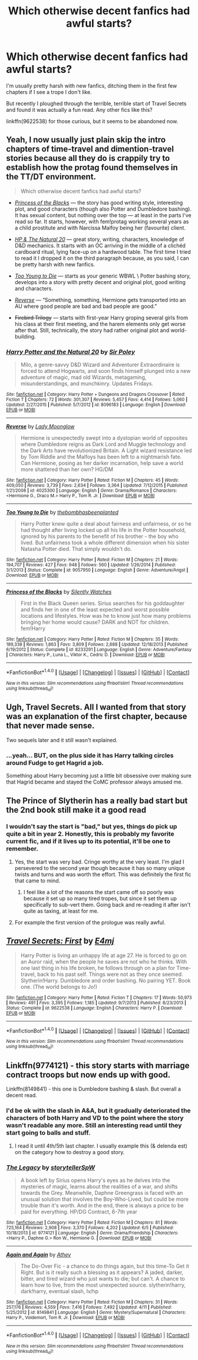 #+TITLE: Which otherwise decent fanfics had awful starts?

* Which otherwise decent fanfics had awful starts?
:PROPERTIES:
:Score: 11
:DateUnix: 1473426841.0
:DateShort: 2016-Sep-09
:FlairText: Fic Search
:END:
I'm usually pretty harsh with new fanfics, ditching them in the first few chapters if I see a trope I don't like.

But recently I ploughed through the terrible, terrible start of Travel Secrets and found it was actually a fun read. Any other fics like this?

linkffn(9622538) for those curious, but it seems to be abandoned now.


** Yeah, I now usually just plain skip the intro chapters of time-travel and dimention-travel stories because all they do is crappily try to establish how the protag found themselves in the TT/DT environment.

#+begin_quote
  Which otherwise decent fanfics had awful starts?
#+end_quote

- [[https://www.fanfiction.net/s/8233291/1/Princess-of-the-Blacks][/Princess of the Blacks/]] --- the story has good writing style, interesting plot, and good characters (though also Potter and Dumbledore bashing). It has sexual content, but nothing over the top --- at least in the parts I've read so far. It starts, however, with fem!protag working several years as a child prostitute and with Narcissa Malfoy being her (favourite) client.

- [[https://www.fanfiction.net/s/8096183/1/Harry-Potter-and-the-Natural-20][/HP & The Natural 20/]] --- great story, writing, characters, knowledge of D&D mechanics. It starts with an OC arriving in the middle of a clichéd cardboard ritual, lying face-up on a hardwood table. The first time I tried to read it I dropped it on the third paragraph because, as you said, I can be pretty harsh with new fanfics.

- [[https://www.fanfiction.net/s/9057950/1/Too-Young-to-Die][/Too Young to Die/]] --- starts as your generic WBWL \ Potter bashing story, develops into a story with pretty decent and original plot, good writing and characters.

- [[https://www.fanfiction.net/s/4025300/1/Reverse][/Reverse/]] --- “Something, something, Hermione gets transported into an AU where good people are bad and bad people are good.”

- +Firebird Trilogy+ --- starts with first-year Harry groping several girls from his class at their first meeting, and the harem elements only get worse after that. Still, technically, the story had rather original plot and world-building.
:PROPERTIES:
:Author: OutOfNiceUsernames
:Score: 7
:DateUnix: 1473432117.0
:DateShort: 2016-Sep-09
:END:

*** [[http://www.fanfiction.net/s/8096183/1/][*/Harry Potter and the Natural 20/*]] by [[https://www.fanfiction.net/u/3989854/Sir-Poley][/Sir Poley/]]

#+begin_quote
  Milo, a genre-savvy D&D Wizard and Adventurer Extraordinaire is forced to attend Hogwarts, and soon finds himself plunged into a new adventure of magic, mad old Wizards, metagaming, misunderstandings, and munchkinry. Updates Fridays.
#+end_quote

^{/Site/: [[http://www.fanfiction.net/][fanfiction.net]] *|* /Category/: Harry Potter + Dungeons and Dragons Crossover *|* /Rated/: Fiction T *|* /Chapters/: 72 *|* /Words/: 301,307 *|* /Reviews/: 5,457 *|* /Favs/: 4,414 *|* /Follows/: 5,060 *|* /Updated/: 2/27/2015 *|* /Published/: 5/7/2012 *|* /id/: 8096183 *|* /Language/: English *|* /Download/: [[http://www.ff2ebook.com/old/ffn-bot/index.php?id=8096183&source=ff&filetype=epub][EPUB]] or [[http://www.ff2ebook.com/old/ffn-bot/index.php?id=8096183&source=ff&filetype=mobi][MOBI]]}

--------------

[[http://www.fanfiction.net/s/4025300/1/][*/Reverse/*]] by [[https://www.fanfiction.net/u/727962/Lady-Moonglow][/Lady Moonglow/]]

#+begin_quote
  Hermione is unexpectedly swept into a dystopian world of opposites where Dumbledore reigns as Dark Lord and Muggle technology and the Dark Arts have revolutionized Britain. A Light wizard resistance led by Tom Riddle and the Malfoys has been left to a nightmarish fate. Can Hermione, posing as her darker incarnation, help save a world more shattered than her own? HG/DM
#+end_quote

^{/Site/: [[http://www.fanfiction.net/][fanfiction.net]] *|* /Category/: Harry Potter *|* /Rated/: Fiction M *|* /Chapters/: 45 *|* /Words/: 409,050 *|* /Reviews/: 3,739 *|* /Favs/: 2,634 *|* /Follows/: 3,364 *|* /Updated/: 7/12/2015 *|* /Published/: 1/21/2008 *|* /id/: 4025300 *|* /Language/: English *|* /Genre/: Drama/Romance *|* /Characters/: <Hermione G., Draco M.> Harry P., Tom R. Jr. *|* /Download/: [[http://www.ff2ebook.com/old/ffn-bot/index.php?id=4025300&source=ff&filetype=epub][EPUB]] or [[http://www.ff2ebook.com/old/ffn-bot/index.php?id=4025300&source=ff&filetype=mobi][MOBI]]}

--------------

[[http://www.fanfiction.net/s/9057950/1/][*/Too Young to Die/*]] by [[https://www.fanfiction.net/u/4573056/thebombhasbeenplanted][/thebombhasbeenplanted/]]

#+begin_quote
  Harry Potter knew quite a deal about fairness and unfairness, or so he had thought after living locked up all his life in the Potter household, ignored by his parents to the benefit of his brother - the boy who lived. But unfairness took a whole different dimension when his sister Natasha Potter died. That simply wouldn't do.
#+end_quote

^{/Site/: [[http://www.fanfiction.net/][fanfiction.net]] *|* /Category/: Harry Potter *|* /Rated/: Fiction M *|* /Chapters/: 21 *|* /Words/: 194,707 *|* /Reviews/: 427 *|* /Favs/: 948 *|* /Follows/: 560 *|* /Updated/: 1/26/2014 *|* /Published/: 3/1/2013 *|* /Status/: Complete *|* /id/: 9057950 *|* /Language/: English *|* /Genre/: Adventure/Angst *|* /Download/: [[http://www.ff2ebook.com/old/ffn-bot/index.php?id=9057950&source=ff&filetype=epub][EPUB]] or [[http://www.ff2ebook.com/old/ffn-bot/index.php?id=9057950&source=ff&filetype=mobi][MOBI]]}

--------------

[[http://www.fanfiction.net/s/8233291/1/][*/Princess of the Blacks/*]] by [[https://www.fanfiction.net/u/4036441/Silently-Watches][/Silently Watches/]]

#+begin_quote
  First in the Black Queen series. Sirius searches for his goddaughter and finds her in one of the least expected and worst possible locations and lifestyles. How was he to know just how many problems bringing her home would cause? DARK and NOT for children. fem!Harry
#+end_quote

^{/Site/: [[http://www.fanfiction.net/][fanfiction.net]] *|* /Category/: Harry Potter *|* /Rated/: Fiction M *|* /Chapters/: 35 *|* /Words/: 189,338 *|* /Reviews/: 1,863 *|* /Favs/: 3,809 *|* /Follows/: 2,688 *|* /Updated/: 12/18/2013 *|* /Published/: 6/19/2012 *|* /Status/: Complete *|* /id/: 8233291 *|* /Language/: English *|* /Genre/: Adventure/Fantasy *|* /Characters/: Harry P., Luna L., Viktor K., Cedric D. *|* /Download/: [[http://www.ff2ebook.com/old/ffn-bot/index.php?id=8233291&source=ff&filetype=epub][EPUB]] or [[http://www.ff2ebook.com/old/ffn-bot/index.php?id=8233291&source=ff&filetype=mobi][MOBI]]}

--------------

*FanfictionBot*^{1.4.0} *|* [[[https://github.com/tusing/reddit-ffn-bot/wiki/Usage][Usage]]] | [[[https://github.com/tusing/reddit-ffn-bot/wiki/Changelog][Changelog]]] | [[[https://github.com/tusing/reddit-ffn-bot/issues/][Issues]]] | [[[https://github.com/tusing/reddit-ffn-bot/][GitHub]]] | [[[https://www.reddit.com/message/compose?to=tusing][Contact]]]

^{/New in this version: Slim recommendations using/ ffnbot!slim! /Thread recommendations using/ linksub(thread_id)!}
:PROPERTIES:
:Author: FanfictionBot
:Score: 2
:DateUnix: 1473432130.0
:DateShort: 2016-Sep-09
:END:


** Ugh, Travel Secrets. All I wanted from that story was an explanation of the first chapter, because that never made sense.

Two sequels later and it still wasn't explained.
:PROPERTIES:
:Author: LocalMadman
:Score: 5
:DateUnix: 1473429274.0
:DateShort: 2016-Sep-09
:END:

*** ...yeah... BUT, on the plus side it has Harry talking circles around Fudge to get Hagrid a job.

Something about Harry becoming just a little bit obsessive over making sure that Hagrid became and stayed the CoMC professor always amused me.
:PROPERTIES:
:Author: Ruljinn
:Score: 2
:DateUnix: 1473434614.0
:DateShort: 2016-Sep-09
:END:


** The Prince of Slytherin has a really bad start but the 2nd book still make it a good read
:PROPERTIES:
:Author: Kaeling
:Score: 2
:DateUnix: 1473440104.0
:DateShort: 2016-Sep-09
:END:

*** I wouldn't say the start is "bad," but yes, things do pick up quite a bit in year 2. Honestly, this is probably my favorite current fic, and if it lives up to its potential, it'll be one to remember.
:PROPERTIES:
:Author: Count_Veger
:Score: 3
:DateUnix: 1473440920.0
:DateShort: 2016-Sep-09
:END:

**** Yes, the start was very bad. Cringe worthy at the very least. I'm glad I persevered to the second year though because it has so many unique twists and turns and was worth the effort. This was definitely the first fic that came to mind.
:PROPERTIES:
:Author: EternalFaII
:Score: 5
:DateUnix: 1473444355.0
:DateShort: 2016-Sep-09
:END:

***** I feel like a lot of the reasons the start came off so poorly was because it set up so many tired tropes, but since it set them up specifically to sub-vert them. Going back and re-reading it after isn't quite as taxing, at least for me.
:PROPERTIES:
:Author: Count_Veger
:Score: 2
:DateUnix: 1473448305.0
:DateShort: 2016-Sep-09
:END:


**** For example the first version of the prologue was really awful.
:PROPERTIES:
:Author: Kaeling
:Score: 1
:DateUnix: 1473449794.0
:DateShort: 2016-Sep-10
:END:


** [[http://www.fanfiction.net/s/9622538/1/][*/Travel Secrets: First/*]] by [[https://www.fanfiction.net/u/4349156/E4mj][/E4mj/]]

#+begin_quote
  Harry Potter is living an unhappy life at age 27. He is forced to go on an Auror raid, when the people he saves are not who he thinks. With one last thing in his life broken, he follows through on a plan for Time-travel, back to his past self. Things were not as they once seemed. Slytherin!Harry. Dumbledore and order bashing. No pairing YET. Book one. (The world belongs to Jo!)
#+end_quote

^{/Site/: [[http://www.fanfiction.net/][fanfiction.net]] *|* /Category/: Harry Potter *|* /Rated/: Fiction T *|* /Chapters/: 17 *|* /Words/: 50,973 *|* /Reviews/: 491 *|* /Favs/: 3,395 *|* /Follows/: 1,185 *|* /Updated/: 9/7/2013 *|* /Published/: 8/23/2013 *|* /Status/: Complete *|* /id/: 9622538 *|* /Language/: English *|* /Characters/: Harry P. *|* /Download/: [[http://www.ff2ebook.com/old/ffn-bot/index.php?id=9622538&source=ff&filetype=epub][EPUB]] or [[http://www.ff2ebook.com/old/ffn-bot/index.php?id=9622538&source=ff&filetype=mobi][MOBI]]}

--------------

*FanfictionBot*^{1.4.0} *|* [[[https://github.com/tusing/reddit-ffn-bot/wiki/Usage][Usage]]] | [[[https://github.com/tusing/reddit-ffn-bot/wiki/Changelog][Changelog]]] | [[[https://github.com/tusing/reddit-ffn-bot/issues/][Issues]]] | [[[https://github.com/tusing/reddit-ffn-bot/][GitHub]]] | [[[https://www.reddit.com/message/compose?to=tusing][Contact]]]

^{/New in this version: Slim recommendations using/ ffnbot!slim! /Thread recommendations using/ linksub(thread_id)!}
:PROPERTIES:
:Author: FanfictionBot
:Score: 1
:DateUnix: 1473426878.0
:DateShort: 2016-Sep-09
:END:


** Linkffn(9774121) - this story starts with marriage contract troops but now ends up with good.

Linkffn(8149841) - this one is Dumbledore bashing & slash. But overall a decent read.
:PROPERTIES:
:Score: 1
:DateUnix: 1473431733.0
:DateShort: 2016-Sep-09
:END:

*** I'd be ok with the slash in A&A, but it gradually deteriorated the characters of both Harry and VD to the point where the story wasn't readable any more. Still an interesting read until they start going to balls and stuff.
:PROPERTIES:
:Author: OutOfNiceUsernames
:Score: 3
:DateUnix: 1473433229.0
:DateShort: 2016-Sep-09
:END:

**** I read it until 4th/5th last chapter. I usually example this (& delenda est) on the category how to destroy a good story.
:PROPERTIES:
:Score: 3
:DateUnix: 1473444160.0
:DateShort: 2016-Sep-09
:END:


*** [[http://www.fanfiction.net/s/9774121/1/][*/The Legacy/*]] by [[https://www.fanfiction.net/u/5180238/storytellerSpW][/storytellerSpW/]]

#+begin_quote
  A book left by Sirius opens Harry's eyes as he delves into the mysteries of magic, learns about the realities of a war, and shifts towards the Grey. Meanwhile, Daphne Greengrass is faced with an unusual solution that involves the Boy-Who-Lived, but could be more trouble than it's worth. And in the end, there is always a price to be paid for everything. HP/DG Contract, 6-7th year
#+end_quote

^{/Site/: [[http://www.fanfiction.net/][fanfiction.net]] *|* /Category/: Harry Potter *|* /Rated/: Fiction M *|* /Chapters/: 81 *|* /Words/: 725,164 *|* /Reviews/: 2,908 *|* /Favs/: 3,370 *|* /Follows/: 4,202 *|* /Updated/: 6/5 *|* /Published/: 10/18/2013 *|* /id/: 9774121 *|* /Language/: English *|* /Genre/: Drama/Friendship *|* /Characters/: <Harry P., Daphne G.> Ron W., Hermione G. *|* /Download/: [[http://www.ff2ebook.com/old/ffn-bot/index.php?id=9774121&source=ff&filetype=epub][EPUB]] or [[http://www.ff2ebook.com/old/ffn-bot/index.php?id=9774121&source=ff&filetype=mobi][MOBI]]}

--------------

[[http://www.fanfiction.net/s/8149841/1/][*/Again and Again/*]] by [[https://www.fanfiction.net/u/2328854/Athey][/Athey/]]

#+begin_quote
  The Do-Over Fic - a chance to do things again, but this time-To Get it Right. But is it really such a blessing as it appears? A jaded, darker, bitter, and tired wizard who just wants to die; but can't. A chance to learn how to live, from the most unexpected source. slytherin!harry, dark!harry, eventual slash, lv/hp
#+end_quote

^{/Site/: [[http://www.fanfiction.net/][fanfiction.net]] *|* /Category/: Harry Potter *|* /Rated/: Fiction M *|* /Chapters/: 31 *|* /Words/: 257,176 *|* /Reviews/: 4,559 *|* /Favs/: 7,416 *|* /Follows/: 7,492 *|* /Updated/: 4/11 *|* /Published/: 5/25/2012 *|* /id/: 8149841 *|* /Language/: English *|* /Genre/: Mystery/Supernatural *|* /Characters/: Harry P., Voldemort, Tom R. Jr. *|* /Download/: [[http://www.ff2ebook.com/old/ffn-bot/index.php?id=8149841&source=ff&filetype=epub][EPUB]] or [[http://www.ff2ebook.com/old/ffn-bot/index.php?id=8149841&source=ff&filetype=mobi][MOBI]]}

--------------

*FanfictionBot*^{1.4.0} *|* [[[https://github.com/tusing/reddit-ffn-bot/wiki/Usage][Usage]]] | [[[https://github.com/tusing/reddit-ffn-bot/wiki/Changelog][Changelog]]] | [[[https://github.com/tusing/reddit-ffn-bot/issues/][Issues]]] | [[[https://github.com/tusing/reddit-ffn-bot/][GitHub]]] | [[[https://www.reddit.com/message/compose?to=tusing][Contact]]]

^{/New in this version: Slim recommendations using/ ffnbot!slim! /Thread recommendations using/ linksub(thread_id)!}
:PROPERTIES:
:Author: FanfictionBot
:Score: 1
:DateUnix: 1473431819.0
:DateShort: 2016-Sep-09
:END:
